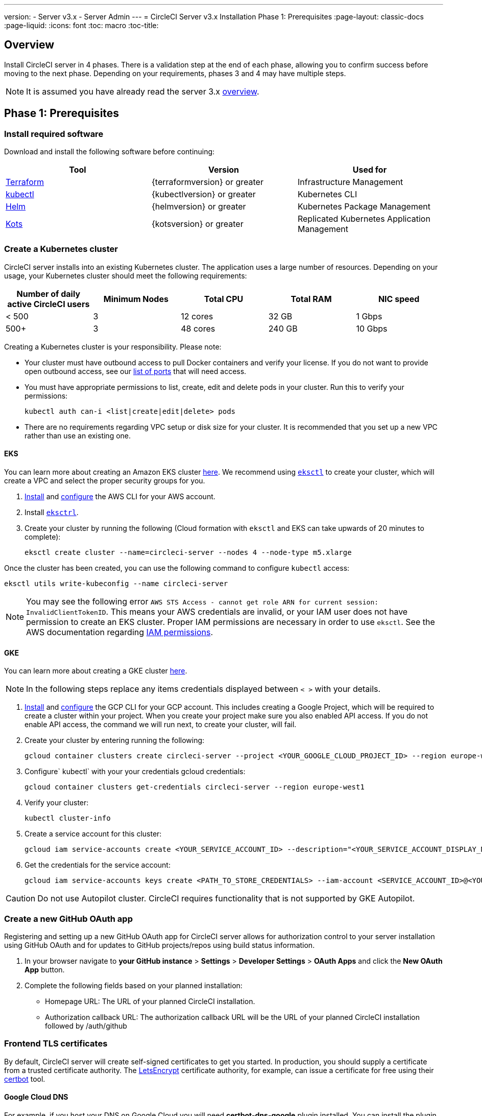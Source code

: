 ---
version:
- Server v3.x
- Server Admin
---
= CircleCI Server v3.x Installation Phase 1: Prerequisites
:page-layout: classic-docs
:page-liquid:
:icons: font
:toc: macro
:toc-title:

== Overview
Install CircleCI server in 4 phases. There is a validation step at the end of each phase, allowing you to confirm success before moving to the next phase. Depending on your requirements, phases 3 and 4 may have multiple steps. 

[INSERT INSTALLATION PHASE DIAGRAM]

NOTE: It is assumed you have already read the server 3.x https://circleci.com/docs/2.0/server-3-overview[overview].

== Phase 1: Prerequisites
=== Install required software
Download and install the following software before continuing: 

[.table.table-striped]
[cols=3*, options="header", stripes=even]
|===
| Tool
| Version
| Used for

| https://www.terraform.io/downloads.html[Terraform]
| {terraformversion} or greater
| Infrastructure Management

| https://kubernetes.io/docs/tasks/tools/install-kubectl/[kubectl]
| {kubectlversion} or greater
| Kubernetes CLI

| https://helm.sh/[Helm]
| {helmversion} or greater
| Kubernetes Package Management

| https://kots.io/[Kots]
| {kotsversion} or greater
| Replicated Kubernetes Application Management
|===

=== Create a Kubernetes cluster
CircleCI server installs into an existing Kubernetes cluster. The application uses a large number of resources. Depending on your usage, your Kubernetes cluster should meet the following requirements: 

[.table.table-striped]
[cols=5*, options="header", stripes=even]
|===
| Number of daily active CircleCI users
| Minimum Nodes
| Total CPU
| Total RAM
| NIC speed

| < 500
| 3
| 12 cores
| 32 GB
| 1 Gbps

| 500+
| 3
| 48 cores
| 240 GB
| 10 Gbps
|===

Creating a Kubernetes cluster is your responsibility. Please note:

* Your cluster must have outbound access to pull Docker containers and verify your license. If you do not want to provide open outbound access, see our https://help.replicated.com/community/t/customer-firewalls/55[list of ports] that will need access.
* You must have appropriate permissions to list, create, edit and delete pods in your cluster. Run this to verify your permissions: 
+
`kubectl auth can-i <list|create|edit|delete> pods`
* There are no requirements regarding VPC setup or disk size for your cluster. It is recommended that you
set up a new VPC rather than use an existing one.

==== EKS
You can learn more about creating an Amazon EKS cluster https://aws.amazon.com/quickstart/architecture/amazon-eks/[here]. We recommend using https://docs.aws.amazon.com/eks/latest/userguide/getting-started-eksctl.html[`eksctl`] to create your cluster, which will create a VPC and select the proper security groups for you. 

. https://docs.aws.amazon.com/cli/latest/userguide/install-cliv2.html[Install] and https://docs.aws.amazon.com/cli/latest/userguide/cli-chap-configure.html[configure] the AWS CLI for your AWS account. 
. Install https://docs.aws.amazon.com/eks/latest/userguide/eksctl.html[`eksctrl`].
. Create your cluster by running the following (Cloud formation with `eksctl` and EKS can take upwards of 20 minutes to complete): 
+
```bash
eksctl create cluster --name=circleci-server --nodes 4 --node-type m5.xlarge
```

Once the cluster has been created, you can use the following command to configure `kubectl` access: 
```bash
eksctl utils write-kubeconfig --name circleci-server
```

NOTE: You may see the following error `AWS STS Access - cannot get role ARN for current session: InvalidClientTokenID`. This means your AWS credentials are invalid, or your IAM user does not have permission to create an EKS cluster. Proper IAM permissions are necessary in order to use `eksctl`. See the AWS documentation regarding https://aws.amazon.com/iam/features/manage-permissions/[IAM permissions]. 

==== GKE
You can learn more about creating a GKE cluster https://cloud.google.com/kubernetes-engine/docs/how-to#creating-clusters[here]. 


NOTE: In the following steps replace any items credentials displayed between `< >` with your details.

. https://cloud.google.com/sdk/gcloud[Install] and https://cloud.google.com/kubernetes-engine/docs/quickstart#defaults[configure] the GCP CLI for your GCP account. This includes creating a Google Project, which will be required to create a cluster within your project. When you create your project make sure you also enabled API access. If you do not enable API access, the command we will run next, to create your cluster, will fail. 
. Create your cluster by entering running the following: 
+
```sh
gcloud container clusters create circleci-server --project <YOUR_GOOGLE_CLOUD_PROJECT_ID> --region europe-west1 --num-nodes 3 --machine-type n1-standard-4
``` 
. Configure` kubectl` with your your credentials gcloud credentials: 
+
```sh
gcloud container clusters get-credentials circleci-server --region europe-west1
```
. Verify your cluster: 
+
```sh
kubectl cluster-info
```
. Create a service account for this cluster: 
+
```sh
gcloud iam service-accounts create <YOUR_SERVICE_ACCOUNT_ID> --description="<YOUR_SERVICE_ACCOUNT_DISPLAY_NAME>"  --display-name="<YOUR_SERVICE_ACCOUNT_DISPLAY_NAME>"
```
. Get the credentials for the service account: 
+
```sh
gcloud iam service-accounts keys create <PATH_TO_STORE_CREDENTIALS> --iam-account <SERVICE_ACCOUNT_ID>@<YOUR_GOOGLE_CLOUD_PROJECT_ID>.iam.gserviceaccount.com
```

CAUTION: Do not use Autopilot cluster. CircleCI requires functionality that is not supported by GKE Autopilot. 

=== Create a new GitHub OAuth app
Registering and setting up a new GitHub OAuth app for CircleCI server allows for authorization control to your server installation using GitHub OAuth and for updates to GitHub projects/repos using build status information.

. In your browser navigate to **your GitHub instance** > **Settings** > **Developer Settings** > **OAuth Apps** and click the **New OAuth App** button. 

. Complete the following fields based on your planned installation: 
** Homepage URL: The URL of your planned CircleCI installation.
** Authorization callback URL: The authorization callback URL will be the URL of your planned CircleCI installation followed by /auth/github 

=== Frontend TLS certificates
By default, CircleCI server will create self-signed certificates to get you started. In production, you should supply a certificate from a trusted certificate authority. The link:https://letsencrypt.org/[LetsEncrypt] certificate authority, for example, can issue a certificate for free using their link:https://certbot.eff.org/[certbot] tool.

==== Google Cloud DNS
For example, if you host your DNS on Google Cloud you will need *certbot-dns-google* plugin installed. You can install the plugin with the following command `pip3 install certbot-dns-google`. The following commands will provision a certification for your installation:

----
certbot certonly --dns-google --dns-google-credentials <<PATH_TO_CREDENTIALS>> -d "<<CIRCLECI_SERVER_DOMAIN>>" -d "app.<<CIRCLECI_SERVER_DOMAIN>>"
----

==== AWS Route53
If, instead, you are using AWS Route53 for DNS you will need *certbot-route53* plugin installed. You can install the plugin with the following command `pip3 install certbot-dns-route53` and then execute this example:

----
certbot certonly --dns-route53 -d "<<CIRCLECI_SERVER_DOMAIN>>" -d "app.<<CIRCLECI_SERVER_DOMAIN>>"
----

This will create a private key and certificate (including intermediate certificates) locally in `/etc/letsencrypt/live/<<CIRCLECI_SERVER_DOMAIN>>`.

You will need these later, they can be retrieved locally with the following commands:

----
ls -l /etc/letsencrypt/live/<<CIRCLECI_SERVER_DOMAIN>>
----

----
cat /etc/letsencrypt/live/<<CIRCLECI_SERVER_DOMAIN>>/fullchain.pem
----

----
cat /etc/letsencrypt/live/<<CIRCLECI_SERVER_DOMAIN>>/privkey.pem 
----

NOTE: It is important that your certificate contains both your domain and the app.* subdomain as subjects. For example, if you host your installation at server.example.com, your certificate must cover app.server.example.com and server.example.com

=== Encryption/signing keys
These keysets are used to encrypt and sign artifacts generated by CircleCI. You will need these values to configure server. 

CAUTION: Store these values securely. If they are lost, job history and artifacts will not be recoverable.

==== Artifact signing key
To generate, run the following in terminal: `docker run circleci/server-keysets:latest generate signing -a stdout`

==== Encryption signing key
To generate, run the following in terminal: `docker run circleci/server-keysets:latest generate encryption -a stdout`

=== Object storage and permissions
Server 3.x hosts build artifacts, test results, and other state object storage. We support the following: 

link:https://aws.amazon.com/s3/[AWS S3]

link:https://min.io/[Minio]

link:https://cloud.google.com/storage/[Google Cloud Storage]

While any S3 compatible object storage may work, we test and support AWS S3 and Minio. For object storage providers that do not support S3 API, such as Azure blob storage, we recommend using Minio Gateway. 

Please choose the option that best suits your needs. A Storage Bucket Name is required, in addition to the fields listed below, depending on whether you are using AWS or GCP. Ensure the buicket name you provide exists in your chosen object storage provider before proceeding. 

NOTE: If you are installing behind a proxy, object storage should be behind this proxy also, otherwise proxy details will need to be supplied at the job level within every project .circleci/config.tml to allow artifacts, test results, cache save and restore, and workspaces too work.  For more information see the <<server-3-operator-proxy#,Configuring a Proxy>> guide.

==== Create an S3 storage bucket
You will need the following details when you configure CircleCI server. 

*Storage Bucket Name* - The bucket name to be used for server.

*Access Key ID* - Access Key ID for S3 bucket access.

*Secret Key* - Secret Key for S3 bucket access.

*AWS S3 Region* - AWS region of bucket if your provider is AWS. You will either have an AWS region or S3 Endpoint depending on your specific setup.

*S3 Endpoint* - API endpoint of S3 storage provider, when your storage provider is not Amazon S3. 

===== Step 1: Create AWS S3 Bucket

`aws s3api create-bucket \
    --bucket <<BUCKET_NAME>> \
    --region <<REGION>> \
    --create-bucket-configuration LocationConstraint=<<REGION>>`

NOTE: us-east-1 does not support a LocationConstraint. If your region is us-east-1, omit the bucket configuration

===== Step 2: Create an IAM User for CircleCI server

`aws iam create-user --user-name circleci-server`

===== Step 3: create a policy document "policy.json" with the following content

[source, json]
{
  "Version": "2012-10-17",
  "Statement": [
    {
      "Effect": "Allow",
      "Action": [
        "s3:*"
      ],
      "Resource": [
        "arn:aws:s3:::<<BUCKET_NAME>>",
        "arn:aws:s3:::<<BUCKET_NAME>>/*"
      ]
    }
  ]
}

===== Step 4: Attach Policy to User
`aws iam put-user-policy \
  --user-name circleci-server \
  --policy-name circleci-server \
  --policy-document file://policy.json`

===== Step 5: Create Access Key for user circleci-server
You will need this when you configure your server installation later. 

`aws iam create-access-key --user-name circleci-server`

The result should look like this. 

[source, json]
{
  "AccessKey": {
        "UserName": "circleci-server",
        "Status": "Active",
        "CreateDate": "2017-07-31T22:24:41.576Z",
        "SecretAccessKey": <AWS_SECRET_ACCESS_KEY>,
        "AccessKeyId": <AWS_ACCESS_KEY_ID>
  }
}

==== Create a Google Cloud storage bucket
You will need the following details when you configure CircleCI server. 

*Storage Bucket Name* - The bucket used for server.

*Service Account JSON* - A JSON format key of the Service Account to use for bucket access.

A dedicated service account is recommended. Add to it the Storage Object Admin role, with a condition on the resource name limiting access to only the bucket specified above. For example, enter the following into the Google’s Condition Editor of the IAM console:

`resource.name.startsWith("projects/_/buckets/<bucket-name>")`

NOTE: Use `startsWith` and prefix the bucket name with `projects/_/buckets/`.

===== Step 1: Create a GCP Bucket 
If your server installation runs within a GKE cluster, ensure that your current IAM user is a cluster admin for this cluster, as RBAC objects need to be created. More information can be found in the GKE documentation.

`gsutil mb gs://circleci-server-bucket`

===== Step 2: Create a Service Account
`gcloud iam service-accounts create circleci-server --display-name "circleci-server service account"`

You will need the email for the service account in the next step 

`gcloud iam service-accounts list \
  --filter="displayName:circleci-server account" \
  --format 'value(email)'`

===== Step 3: Grant Permissions to Service Account
`gcloud iam roles create circleci_server \
    --project <<PROJECT_ID>> \
    --title "CircleCI Server" \
    --permissions \ compute.disks.get,compute.disks.create,compute.disks.createSnapshot,compute.snapshots.get,compute.snapshots.create,compute.snapshots.useReadOnly,compute.snapshots.delete,compute.zones.get`

`gcloud projects add-iam-policy-binding <<PROJECT_ID>> \
    --member serviceAccount:<<SERVICE_ACCOUNT_EMAIL>> \
    --role projects/<<PROJECT_ID>>/roles/circleci_server`

`gsutil iam ch serviceAccount:<<SERVICE_ACCOUNT_EMAIL>>:objectAdmin gs://circleci-server-bucket`

===== Step 4: JSON Key File 
After running the following, you should have a file named circleci-server-keyfile in your local working directory. You will need this when you configure your server installation. 

`gcloud iam service-accounts keys create circleci-server-keyfile \
    --iam-account <<SERVICE_ACCOUNT_EMAIL>>`

## What to read next
* https://circleci.com/docs/2.0/server-3-install-creating-your-first-cluster[Creating your first cluster]
* https://circleci.com/docs/2.0/server-3-install[Server 3.x Installation]
